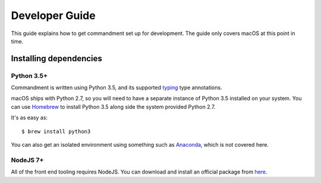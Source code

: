 Developer Guide
===============

This guide explains how to get commandment set up for development.
The guide only covers macOS at this point in time.

Installing dependencies
-----------------------

Python 3.5+
^^^^^^^^^^^

Commandment is written using Python 3.5, and its supported `typing <https://docs.python.org/3/library/typing.html>`_
type annotations.

macOS ships with Python 2.7, so you will need to have a separate instance of Python 3.5 installed on your system.
You can use `Homebrew <https://brew.sh>`_ to install Python 3.5 along side the system provided Python 2.7.

It's as easy as::

    $ brew install python3

You can also get an isolated environment using something such as `Anaconda <https://www.continuum.io/downloads>`_, which
is not covered here.

NodeJS 7+
^^^^^^^^^

All of the front end tooling requires NodeJS. You can download and install an official package from `here <https://nodejs.org/en/>`_.
